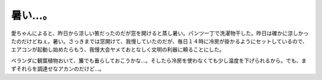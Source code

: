 暑い…。
========

愛ちゃんによると、昨日から涼しい筈だったのだが窓を開けると蒸し暑い。パンツ一丁で洗濯物干した。昨日は確かに涼しかったのだけどねぇ。暑い。さっきまでは窓開けて、我慢していたのだが、毎日１４時に冷房が掛かるようにセットしているので、エアコンが起動し始めたらもう、我慢大会ヤメておとなしく文明の利器に頼ることにした。



ベランダに観葉植物おいて、簾でも垂らしておこうかな…。そしたら冷房を使わなくても少し温度を下げられるから。でも、まずそれらを調達せなアカンのだけど…。








.. author:: default
.. categories:: life
.. tags::
.. comments::
